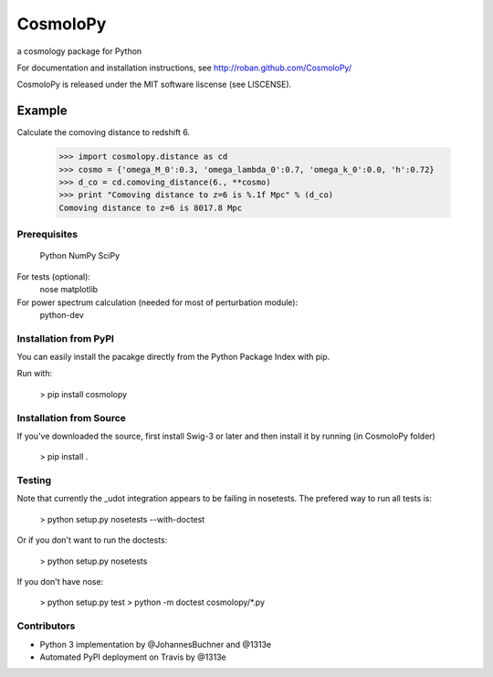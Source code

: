 =========
CosmoloPy 
=========

a cosmology package for Python

For documentation and installation instructions, see
http://roban.github.com/CosmoloPy/

CosmoloPy is released under the MIT software liscense (see LISCENSE).

Example
-------

Calculate the comoving distance to redshift 6.

 >>> import cosmolopy.distance as cd
 >>> cosmo = {'omega_M_0':0.3, 'omega_lambda_0':0.7, 'omega_k_0':0.0, 'h':0.72}
 >>> d_co = cd.comoving_distance(6., **cosmo)
 >>> print "Comoving distance to z=6 is %.1f Mpc" % (d_co)
 Comoving distance to z=6 is 8017.8 Mpc


Prerequisites
=============

  Python
  NumPy
  SciPy

For tests (optional):
  nose
  matplotlib

For power spectrum calculation (needed for most of perturbation module):
  python-dev 

Installation from PyPI
======================

You can easily install the pacakge directly from the Python Package
Index with pip.

Run with:

    > pip install cosmolopy

Installation from Source
========================

If you've downloaded the source, first install Swig-3 or later and then 
install it by running (in CosmoloPy folder)

    > pip install . 

Testing
=======

Note that currently the _udot integration appears to be failing in nosetests.
The prefered way to run all tests is:

    > python setup.py nosetests --with-doctest

Or if you don't want to run the doctests:

    > python setup.py nosetests

If you don't have nose:

    > python setup.py test
    > python -m doctest cosmolopy/*.py

Contributors
============

- Python 3 implementation by @JohannesBuchner and @1313e 
- Automated PyPI deployment on Travis by @1313e
